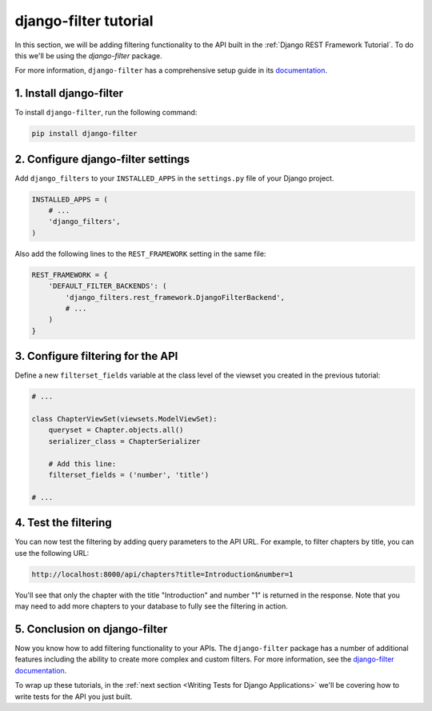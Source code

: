======================
django-filter tutorial
======================

In this section, we will be adding filtering functionality to the API built in the :ref:`Django REST Framework Tutorial`. To do this we'll be using the `django-filter` package.

For more information, ``django-filter`` has a comprehensive setup guide in its `documentation <https://django-filter.readthedocs.io/en/stable/guide/rest_framework.html>`_.

1. Install django-filter
========================

To install ``django-filter``, run the following command:

.. sourcecode:: sh

   pip install django-filter


2. Configure django-filter settings
===================================

Add ``django_filters`` to your ``INSTALLED_APPS`` in the ``settings.py`` file of your Django project.

.. code-block:: python

   INSTALLED_APPS = (
       # ...
       'django_filters',
   )

Also add the following lines to the ``REST_FRAMEWORK`` setting in the same file:

.. code-block:: python

   REST_FRAMEWORK = {
       'DEFAULT_FILTER_BACKENDS': (
           'django_filters.rest_framework.DjangoFilterBackend',
           # ...
       )
   }


3. Configure filtering for the API
==================================

Define a new ``filterset_fields`` variable at the class level of the viewset you created in the previous tutorial:

.. code-block:: python

    # ...

    class ChapterViewSet(viewsets.ModelViewSet):
        queryset = Chapter.objects.all()
        serializer_class = ChapterSerializer

        # Add this line:
        filterset_fields = ('number', 'title')

    # ...

4. Test the filtering
=====================

You can now test the filtering by adding query parameters to the API URL. For example, to filter chapters by title, you can use the following URL:

.. code-block:: text

   http://localhost:8000/api/chapters?title=Introduction&number=1


You'll see that only the chapter with the title "Introduction" and number "1" is returned in the response. Note that you may need to add more chapters to your database to fully see the filtering in action.

5. Conclusion on django-filter
==============================

Now you know how to add filtering functionality to your APIs. The ``django-filter`` package has a number of additional features including the ability to create more complex and custom filters. For more information, see the `django-filter documentation <https://django-filter.readthedocs.io/en/stable/guide/rest_framework.html>`_.

To wrap up these tutorials, in the :ref:`next section <Writing Tests for Django Applications>` we'll be covering how to write tests for the API you just built.
